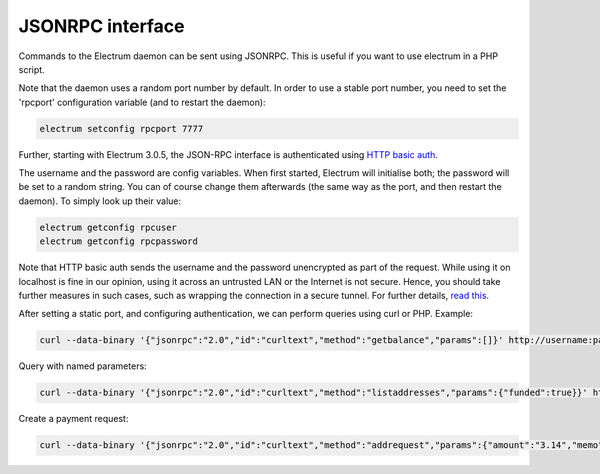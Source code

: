 JSONRPC interface
=================


Commands to the Electrum daemon can be sent using JSONRPC. This is
useful if you want to use electrum in a PHP script.

Note that the daemon uses a random port number by default. In order to
use a stable port number, you need to set the 'rpcport' configuration
variable (and to restart the daemon):

.. code-block:: bash

   electrum setconfig rpcport 7777

Further, starting with Electrum 3.0.5, the JSON-RPC interface is
authenticated using `HTTP basic auth`_.

.. _`HTTP basic auth`: https://developer.mozilla.org/en-US/docs/Web/HTTP/Authentication#Basic_authentication_scheme

The username and the password are config variables.
When first started, Electrum will initialise both;
the password will be set to a random string. You can of course
change them afterwards (the same way as the port, and then restart
the daemon). To simply look up their value:

.. code-block:: bash

   electrum getconfig rpcuser
   electrum getconfig rpcpassword

Note that HTTP basic auth sends the username and the password unencrypted as
part of the request. While using it on localhost is fine in our opinion,
using it across an untrusted LAN or the Internet is not secure.
Hence, you should take further measures in such cases, such as wrapping the
connection in a secure tunnel. For further details, `read this`_.

.. _`read this`: https://bitcoin.org/en/release/v0.12.0#rpc-ssl-support-dropped

After setting a static port, and configuring authentication,
we can perform queries using curl or PHP. Example:

.. code-block:: bash

   curl --data-binary '{"jsonrpc":"2.0","id":"curltext","method":"getbalance","params":[]}' http://username:password@127.0.0.1:7777

Query with named parameters:

.. code-block:: bash

   curl --data-binary '{"jsonrpc":"2.0","id":"curltext","method":"listaddresses","params":{"funded":true}}' http://username:password@127.0.0.1:7777

Create a payment request:

.. code-block:: bash

   curl --data-binary '{"jsonrpc":"2.0","id":"curltext","method":"addrequest","params":{"amount":"3.14","memo":"test"}}' http://username:password@127.0.0.1:7777

